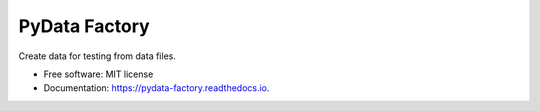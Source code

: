 ==============
PyData Factory
==============


.. image:: https://img.shields.io/pypi/v/pydata_factory.svg
        :target: https://pypi.python.org/pypi/pydata_factory

.. image:: https://img.shields.io/travis/xmnlab/pydata_factory.svg
        :target: https://travis-ci.org/xmnlab/pydata_factory

.. image:: https://codecov.io/gh/xmnlab/pydata_factory/branch/master/graph/badge.svg
        :target: https://codecov.io/gh/xmnlab/pydata_factory

.. image:: https://readthedocs.org/projects/pydata-factory/badge/?version=latest
        :target: https://pydata-factory.readthedocs.io/en/latest/?badge=latest
        :alt: Documentation Status




Create data for testing from data files.


* Free software: MIT license
* Documentation: https://pydata-factory.readthedocs.io.
